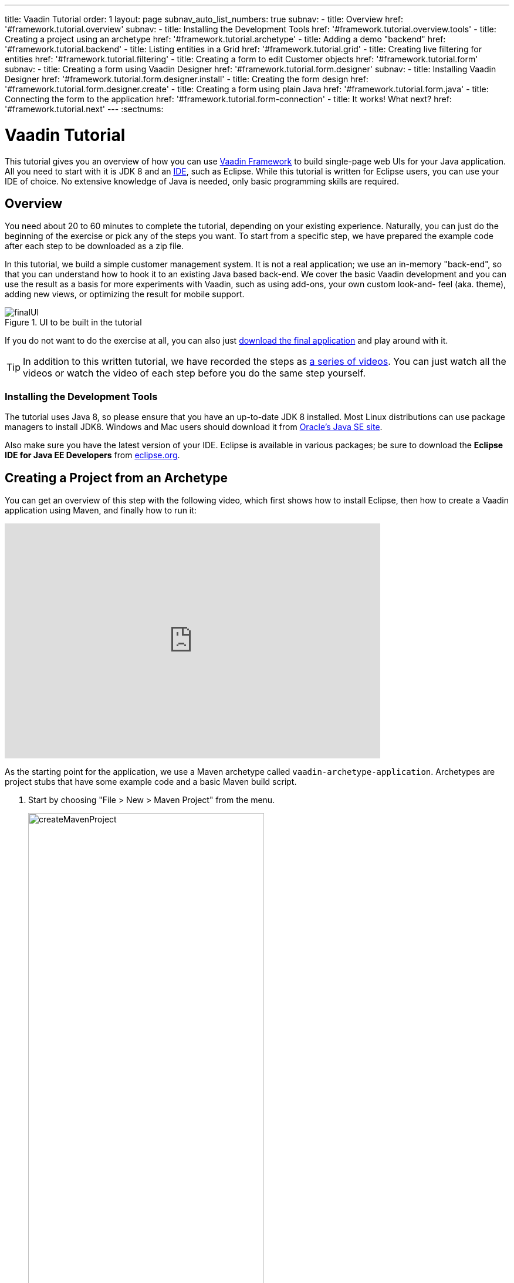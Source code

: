 ---
title: Vaadin Tutorial
order: 1
layout: page
subnav_auto_list_numbers: true
subnav:
  - title: Overview
    href: '#framework.tutorial.overview'
    subnav:
      - title: Installing the Development Tools
        href: '#framework.tutorial.overview.tools'
  - title: Creating a project using an archetype
    href: '#framework.tutorial.archetype'
  - title: Adding a demo "backend"
    href: '#framework.tutorial.backend'
  - title: Listing entities in a Grid
    href: '#framework.tutorial.grid'
  - title: Creating live filtering for entities
    href: '#framework.tutorial.filtering'
  - title: Creating a form to edit Customer objects
    href: '#framework.tutorial.form'
    subnav:
      - title: Creating a form using Vaadin Designer
        href: '#framework.tutorial.form.designer'
        subnav:
          - title: Installing Vaadin Designer
            href: '#framework.tutorial.form.designer.install'
          - title: Creating the form design
            href: '#framework.tutorial.form.designer.create'
      - title: Creating a form using plain Java
        href: '#framework.tutorial.form.java'
  - title: Connecting the form to the application
    href: '#framework.tutorial.form-connection'
  - title: It works! What next?
    href: '#framework.tutorial.next'
---
:sectnums:

[[framework.tutorial]]
= Vaadin Tutorial

This tutorial gives you an overview of how you can use https://vaadin.com/framework[Vaadin Framework] to build single-page web UIs for your Java application.
All you need to start with it is JDK 8 and an https://en.wikipedia.org/wiki/Integrated_development_environment[IDE], such as Eclipse.
While this tutorial is written for Eclipse users, you can use your IDE of choice.
No extensive knowledge of Java is needed, only basic programming skills are required.

[[framework.tutorial.overview]]
== Overview

You need about 20 to 60 minutes to complete the tutorial, depending on your existing experience.
Naturally, you can just do the beginning of the exercise or pick any of the steps you want.
To start from a specific step, we have prepared the example code after each step to be downloaded as a zip file.

In this tutorial, we build a simple customer management system.
It is not a real application; we use an in-memory "back-end", so that you can understand how to hook it to an existing Java based back-end.
We cover the basic Vaadin development and you can use the result as a basis for more experiments with Vaadin, such as using add-ons, your own custom look-and- feel (aka. theme), adding new views, or optimizing the result for mobile support.

[[figure.framework.tutorial.final-ui]]
.UI to be built in the tutorial
image::img/finalUI.jpg[]

If you do not want to do the exercise at all, you can also just https://github.com/vaadin/tutorial/[download the final application] and play around with it.

TIP: In addition to this written tutorial, we have recorded the steps as https://www.youtube.com/playlist?list=PLcRrh9hGNalkIgvImLRO9u3D0YpmEWuqo[a series of videos]. You can just watch all the videos or watch the video of each step before you do the same step yourself.

[[framework.tutorial.overview.tools]]
=== Installing the Development Tools

The tutorial uses Java 8, so please ensure that you have an up-to-date JDK 8 installed.
Most Linux distributions can use package managers to install JDK8.
Windows and Mac users should download it from http://www.oracle.com/technetwork/java/javase/downloads/index.html[Oracle's Java
SE site].

Also make sure you have the latest version of your IDE.
Eclipse is available in various packages; be sure to download the *Eclipse IDE for Java EE Developers* from http://www.eclipse.org/downloads/[eclipse.org].

[[framework.tutorial.archetype]]
== Creating a Project from an Archetype

You can get an overview of this step with the following video, which first shows how to install Eclipse, then how to create a Vaadin application using Maven, and finally how to run it:

video::o93ofXBIkf8[youtube, width="640", height="400"]

As the starting point for the application, we use a Maven archetype called `vaadin-archetype-application`.
Archetypes are project stubs that have some example code and a basic Maven build script.

. Start by choosing "File > New > Maven Project" from the menu.
+
[[figure.framework.tutorial.create-maven-project]]
.Create a new Maven project
image::img/createMavenProject.jpg[width=70%]
+
TIP: If the [guilabel]#Maven Project# is not visible in the menu, you should switch to the _Java EE_ perspective.
You can use the shortcut button in the tool bar or "Window > Perspective" to switch to the perspective.

. The first step in the wizard is good as is for our purpose.
Just click [guibutton]#Next#.

. In the second step, you need to choose the `vaadin-archetype-application` archetype.
+
.Selecting the archetype
image::img/projectWizard2-top.jpg[width=70%]
+
You can first try to find it using the filtering function.
+
If Eclipse has not yet indexed the archetype catalog, you need to manually add the archetype details.
// +
// .Adding a new archetype
// image::img/projectWizard2-add.jpg[width=70%]
+
Click the [guibutton]#Add Archetype# button.
+
.Settings for a new archetype
image::img/projectWizardAddArchetype-crop.jpg[width=70%]
+
Enter the following values:
+
[guilabel]#Group ID#::
 Give `com.vaadin`
[guilabel]#Artifact ID#::
 Give `vaadin-archetype-application`
[guilabel]#Version#::
 You can find the latest Vaadin version number from http://vaadin.com/download/[vaadin.com/download].
[guilabel]#Repository URL#::
 This can be left blank.

+
And click [guibutton]#OK#.
Now you can select the new archetype from the list.

+
WARNING: Eclipse has a bug in its project wizard.
The `vaadin-archetype-application` may not appear in the listing, even though you added it using the [guibutton]#Add Archetype# button.
If this occurs, close the whole new project wizard and re-open it by selecting "File > New > Maven Project" again.
The archetype then typically appears in the listing and can be found by the filtering functionality.

. In the next wizard step, type in the following fields:
[guilabel]#Group Id#:: `my.vaadin`
[guilabel]#Artifact Id#:: `app`

+
and click [guibutton]#Finish#.

If this is your first Vaadin app, creating a project might take a while, depending on the speed of your network, as Vaadin libraries and other dependencies are being downloaded.
Maven caches them on your local file system.
Creating your next Maven-based Vaadin project will be much faster.

Right click on the newly created project and choose "Run as > Maven Install".
This initiates a full build of your application and finally creates a https://en.wikipedia.org/wiki/WAR_(file_format)[WAR] file into the [filename]#target# directory.
You can deploy the WAR file to your application server.
The first build will take a while, as Maven might again need to download some new modules.
Also, the project uses add-ons and contains a project specific theme.
Compiling them takes a while.

TIP: For the Maven compilation to work you need a JDK to be configured in your
Eclipse in "Window > Preferences > Java > Installed JREs > Add...".
This step is necessary at least on Windows, if you are using a fresh installation of Eclipse or for some other reason haven't configured a JDK to your Eclipse.
The JDK by default installs to [filename]#\Program Files\Java# on Windows.
You can make JDK the default JRE for your Eclipse.

While the build is running, let us have a look at what the archetype created for
you.
You can browse your project resources from the tree structure in the [guilabel]#Project Explorer#.
Maven's [filename]#pom.xml# on top level contains settings for building your project and declares the used dependencies.
Open [guilabel]#Java Resources# and below it [filename]#src/main/java#, the main source directory, and [packagename]#my.vaadin.app#, the main Java package that will contain your Vaadin UI code.

TIP: Eclipse shows all project files in the Project Explorer.
In this case, you can also find your [filename]#.java# files from under the top-level [filename]#src# node.
However, the suggested method is to access them from under the [guilabel]#Java Resources# node, which is optimized for editing Java source code.

The UI code (and the Servlet declaration) used by the application stub can be
found in the [filename]#MyUI.java# file.
Let us read it through to see how it works.
The [methodname]#init()# method of a UI class is triggered when a user enters your web application.
The [classname]#VerticalLayout# is one of the most used layout components, which
are used to position and display other Vaadin components in your UI classes.
The example code creates one [classname]#TextField# to allow the user to input her name and a [classname]#Button# whose click listener dynamically adds a new [classname]#Label# component to the main layout.
In the end of the [methodname]#init()# method, we just configure the main layout and place components into it and set it to be the content of [classname]#MyUI#.

To test your first Vaadin application, right-click on the project and choose "Debug as > Maven build...".
The debug mode is slightly slower than the basic run mode, but it often helps you to figure out what is happening in your application.

[[figure.framework.tutorial.debug-as-maven-build]]
.Starting the server using a Maven target
image::img/debugAsMavenBuild.jpg[]

In the dialog, type `Run in jetty` to the [guilabel]#Name# input and `jetty:run` to the [guilabel]#Goals# input.

[[figure.framework.tutorial.jetty-run]]
.Generating a Maven launch for `jetty:run` target
image::img/debugAsMavenBuild2.jpg[]

Before clicking debug, to make sure debugging works properly, add your Java
project to the source lookup path from the [guilabel]#Source# tab, as it is being done in <<figure.tutorial.creating.add-sources>>.

[[figure.tutorial.creating.add-sources]]
.Adding sources for debugging
image::img/debugAsMavenBuildAddSources.jpg[]

Now click [guibutton]#Debug# to continue.
This will download a small Java web server (if not cached to your local Maven repository), and use it to host your application.
Once the server has started, point your browser to the URL http://localhost:8080/[http://localhost:8080/] to see the running application.

If you make changes to the code, the Jetty server will notice the changes and in
a couple of seconds most changes are automatically deployed.
Reloading the page in your browser will show the changes.

TIP: In some cases your JVM might not allow injecting changes on the fly.
In these cases, Eclipse will complain about "Hot code replacement error".
Just choose to restart the server to get the latest changes.
Many Java developers use a commercial tool called http://zeroturnaround.com/software/jrebel/[JRebel] to make code replacement work better.

Mastering the usage of the Java debugger is also handy to better understand how your application actually works and fixing bugs that all developers write at some point.
As Vaadin is "only" Java code, you can use all of Java's debugging tools, which cannot be done with other UI frameworks where the UI is written (partly) in HTML and/or JavaScript.
Double-click on the line number in the Java editor, for example of the following line in the click listener:

[source,java]
----
layout.addComponent(new Label("Thanks " + name.getValue()));
----

Doing so adds a breakpoint to the selected line.
If you then click the button in your browser, the execution of the application will stop on that line.
Eclipse will ask you to enter to _Debugging perspective_.
That way you can step through the execution and inspect the variables.
Clicking on the _play_ icon in the toolbar will continue the execution.
Double-click the same line again to remove the breakpoint.

[[figure.framework.tutorial.breakpoint]]
.Execution in a break point in the button click listener
image::img/debugInBreakPointVariable.jpg[]

Clicking the red square in the [guilabel]#Console# view will terminate the server process.
You can restart it easily form the run/debug history.
You can find that from the small down arrow next to the green play button or bug button (for the debug mode) in the tool bar.
Alternatively, you can use the main menu "Run > Run
history/Debug history > Run in Jetty".

To get back to the _Java EE Perspective_, an Eclipse mode designed for editing Java web app code, click the [guibutton]#Java EE# button in the toolbar.

The following video shows how to implement a _Hello World_ application from scratch:

video::9-qwPfpSHWc[youtube, width="640", height="400"]

[[framework.tutorial.backend]]
== Adding a demo "backend"

Before getting more into real Vaadin development, let us introduce some domain objects and a "fake backend".
In a real-world application, you will most likely have something similar, implemented with, for example, JPA and EJB or a Spring-based service.

The following video covers steps 3 and 4 (<<framework.tutorial.grid>>) of this tutorial:

video::0W0frepDKWI[youtube, width="640", height="400"]

Copy the following three classes from github to your project.
Class names point to the classes hosted in Github.
Copying classes can be done in many ways.

TIP: The fastest way to copy classes using Eclipse is to use your good old
clipboard. Select the text content of the whole class from your browser, choose
"Edit > Copy", focus the node representing the [packagename]#my.vaadin.app# Java package in Eclipse's Java Resources view and choose "Edit > Paste".
Eclipse is smart enough to automatically create a properly named Java file for the class.

 * https://raw.githubusercontent.com/vaadin/tutorial/master/src/main/java/my/vaadin/app/CustomerStatus.java[CustomerStatus] - this is a simple enum class
 * https://raw.githubusercontent.com/vaadin/tutorial/master/src/main/java/my/vaadin/app/Customer.java[Customer] - this is the main domain object, a basic Java bean that we will be using in our example
 * https://raw.githubusercontent.com/vaadin/tutorial/master/src/main/java/my/vaadin/app/CustomerService.java[CustomerService] - this is a simple facade via which you can request and modify [classname]#Customer# instances.
 You can think of this as your entry point to your fake database.

In the next steps, we will be using these classes and build a UI around them.
The actual implementation of these classes is not relevant for this tutorial, but feel free to have a look around.

[[framework.tutorial.grid]]
== Listing entities in a Grid

TIP: Starting from this step directly? https://github.com/vaadin/tutorial/archive/v7-step3.zip[Download the project] for this step, extract the zip file and choose "Import... > Maven > Existing Maven project".

Often when you start building a UI for a data-centric application, the first
thing you want to do is to list your data from your back-end.
There are several components and ways in Vaadin to do this.
In this example, we will use the Grid component for tabular presentation of our customers.

We start by introducing a [classname]#Grid# to the [classname]#MyUI# class.
We could of course just introduce the Grid as a variable in the [methodname]#init()# method, but we most likely want to refer to it later.
Also, let us get a reference to the [classname]#CustomerService#.

[source,java]
----
public class MyUI extends UI {
    // Add the next two lines:
    private CustomerService service = CustomerService.getInstance();
    private Grid grid = new Grid();

    // The rest is already there...
    @Override
    protected void init(VaadinRequest vaadinRequest) {
        ...
----

TIP: If you are new to Java development, you probably do not feel comfortable
with the red compilation error for the line where the [classname]#Grid# got introduced, because of a missing import.
This is easily fixed in Eclipse by using the
menu:Source[Organize Imports] command. Learn its shortcut (kbd:[Ctrl-Shift-O] or
kbd:[CMD-Shift-O] on Macs), you'll be using it a lot in Java development. In
possible class name collisions, always choose the appropriate class from the
_com.vaadin.ui_ package if you want to import core Vaadin UI classes like the
Grid.

To simply list all properties of all Customer objects from the backend service,
replace the init method with the following snippet:

[source,java]
----
@Override
protected void init(VaadinRequest vaadinRequest) {
    final VerticalLayout layout = new VerticalLayout();

    // add Grid to the layout
    layout.addComponents(grid);

    // fetch list of Customers from service and assign it to Grid
    List<Customer> customers = service.findAll();
    grid.setContainerDataSource(new BeanItemContainer<>(Customer.class, customers));

    layout.setMargin(true);
    setContent(layout);
}
----

TIP: Again, use the organize imports feature. The List object we use here is
_java.util.List_.

As we'll want to refresh the listing from various places in our application,
extract the customer listing part into its own "updateList" method with the
*public* modifier. The public modifier is handy later when we want to update the
listing from other classes. You can let Eclipse help here by selecting the
relevant lines and using the "quick fix" feature (kbd:[Ctrl+1] or kbd:[Cmd+1] on
Macs). The extracted method call looks like this:

[source,java]
----
    public void updateList() {
        List<Customer> customers = service.findAll();
        grid.setContainerDataSource(new BeanItemContainer<>(Customer.class, customers));
    }
----

If you try the application now, you'll see that quite many properties of the
customers are shown in the grid. To limit the visible properties, configure
the Grid using the _setColumns_ method to only show "firstName", "lastName" and
"email" properties.

[source,java]
----
    grid.setColumns("firstName", "lastName", "email");
----

At this point the body of the MyUI class should look like this (servlet declaration
omitted):

[source,java]
----
private CustomerService service = CustomerService.getInstance();
private Grid grid = new Grid();

@Override
protected void init(VaadinRequest vaadinRequest) {
    final VerticalLayout layout = new VerticalLayout();

    grid.setColumns("firstName", "lastName", "email");
    // add Grid to the layout
    layout.addComponent(grid);

    updateList();

    layout.setMargin(true);
    setContent(layout);
}

public void updateList() {
    // fetch list of Customers from service and assign it to Grid
    List<Customer> customers = service.findAll();
    grid.setContainerDataSource(new BeanItemContainer<>(Customer.class, customers));
}
----

You can now save your changes to the file and verify the changes from your browser.
You can do this at any point during the rest of the tutorial as well.

[[framework.tutorial.filtering]]
== Creating live filtering for entities

TIP: Starting from this step directly? https://github.com/vaadin/tutorial/archive/v7-step4.zip[Download the project] for this step, extract the zip file and choose menu:Import...[Maven>Existing Maven project].

A search functionality is expected in every modern application and it is
also a nice Vaadin development exercise. Let's add a filtering functionality to
the Customer listing we created in the previous step.

The following video shows how to do this step of the tutorial:

video::fAeC_mZH_7w[youtube, width="640", height="400"]

We'll start by introducing a [classname]#TextField# component as a field to our [classname]#UI# class:

[source,java]
----
    private TextField filterText = new TextField();
----

In the [methodname]#init()# method, configure the text field to contain a helpful input prompt
and add a text change listener to the field. The exact place of these lines is
not important, but add them, for example, after you have introduced the _layout_
object.

[source,java]
----
filterText.setInputPrompt("filter by name...");
filterText.addTextChangeListener(e -> {
    grid.setContainerDataSource(new BeanItemContainer<>(Customer.class,
            service.findAll(e.getText())));
});
----

TIP: To keep your code more readable, you can use autoformat after you write or
copy paste code snippets. The default keyboard shortcut in Eclipse is
kbd:[Ctrl+Shift+F] or kbd:[Cmd+Shift+F]

The text change listener is another listener (in addition to the more commonly
used ValueChangeListener) you can use with text fields in Vaadin. It is fired
lazily while the user is typing, but only when there is a small pause in the
typing. This makes it perfect for this kind of automatic filtering. When the
user has changed the text, we'll just update the listing like in the updateList
method, but use the current text as a filter for entries.

To keep the _updateList_ method functional, it should also take into
consideration the possible value in the filterText field. Change the line for
fetching the customers into this:

[source,java]
----
  List<Customer> customers = service.findAll(filterText.getValue());
----

Before adding the text field to the UI, let's improve the usability a bit
and make a short exercise to compose better components from lower level UI
components. The search field can naturally be cleared with the keyboard, but let's
add a clear button next to the text field. Start by adding the following lines
to the init method, for example right after your filterText configuration:

[source,java]
----
Button clearFilterTextBtn = new Button(FontAwesome.TIMES);
clearFilterTextBtn.setDescription("Clear the current filter");
clearFilterTextBtn.addClickListener(e -> {
  filterText.clear();
  updateList();
});
----

Vaadin contains a set of built in icons, from which we use the "X" icon,
_FontAwesome.TIMES_, here, which most users will recognise as a functionality to clear
the value. If we set the description to a component, it will be shown as a
tooltip for those users who hover the cursor over the button and wonder what to
do with it. In the click listener, we simply clear the text from the field and
refresh the content of the listing.

Vaadin contains lots of different kinds of layouts. The simplest way to align
the text field and the button next to each other would be to use a
HorizontalLayout. An alternative way we use here is using a CssLayout, which is
a lightweight layout that is easy to customize with css. Even if you wouldn't
want to play with CSS yourself, you can often use one of the existing style
rules in the default _Valo_ theme. The following snippet will create a nice
compact "composition" of both the TextField and the clear button. Add these
lines to the init method right after you configured the _clearFilterTextBtn_:

[source,java]
----
CssLayout filtering = new CssLayout();
filtering.addComponents(filterText, clearFilterTextBtn);
filtering.setStyleName(ValoTheme.LAYOUT_COMPONENT_GROUP);
----

Finally, *change* the row in the init method that currently adds only the grid,
to add both _filtering_ composition and the _grid_ to the main _layout_ of the
application.

[source,java]
----
    layout.addComponents(filtering, grid);
----

Now it is a good place to save your changes and try them in your browser.

[[framework.tutorial.form]]
== Creating a form to edit Customer objects

To edit and add Customer objects we need to create a form, that edits the
values in our domain objects. This tutorial has two alternative methods to do
that. Pick either of them.

[[framework.tutorial.form.designer]]
=== Creating a form using Vaadin Designer

TIP: Starting from this step directly? https://github.com/vaadin/tutorial/archive/v7-step5.zip[Download the project] for this step, extract the zip file and choose menu:Import...[Maven>Existing Maven project].

The form to edit Customer objects can be built using several methods of which
the visual composition by drag 'n' drop is the most intuitive. Vaadin
Designer is an Eclipse plugin that you can install and do WYSIWYG editing of
your view code. We'll use it to create the form and then hook the editing logic
to it with Java.

TIP: If you are using another IDE or just prefer to compose your user interface
with code, take the alternative step, <<Creating a form using plain Java>>,
where the CustomerForm is composed using plain Java code.

[[framework.tutorial.form.designer.install]]
==== Installing Vaadin Designer

Vaadin Designer comes as an integrated part of Vaadin Plugin for Eclipse. It can
be installed easily via Eclipse Marketplace. Choose menu:Help[Eclipse Marketplace]

In the dialog, just search for Vaadin and click _install_ to mark it for
installation. Clicking _Install Now_ will take you to choose the modules you want
and accept the license agreement.

[[figure.framework.tutorial.plugin-install]]
.Selecting Vaadin Plugin for Eclipse for installation in Eclipse Marketplace
image::img/pluginEclipseMarketPlace2.jpg[]

If you get a security warning about the software containing unsigned content,
just accept the warning by clicking OK. After installation, Eclipse asks if you
want to restart. Click Yes.

TIP: When you use Vaadin Designer for the first time in the next
step, it will ask for a license key. Get a key from
https://vaadin.com/designer. If you are not willing to buy a license now, just
acquire a trial license.

[[framework.tutorial.form.designer.create]]
==== Creating the form design

The following screencast will show you how to produce the
_CustomerFormDesign.html_, a design file we need in this tutorial. Use pause and
slow motion to follow better what is being done in the video. Feel free to get creative!

video::B5dN69NSS78[youtube, width="640", height="400"]

TIP: At any point of the process, you can also switch to the markup mode where
you can edit the raw content of the .html file. If you wish to take a shortcut
or think you did something wrong when using the designer, you can just
copy-paste the content of https://github.com/vaadin/tutorial/blob/master/src/main/resources/my/vaadin/app/CustomerFormDesign.html[the final state] to your own .html file.

At this point we only have a static mockup of the actual UI. To implement a
functional form component, we need some Java code as well. Vaadin Designer
automatically creates a similarly named Java class, but a good habit is to never touch the auto-generated file, in this case the
CustomerFormDesign.java file. If you'd introduce a new field to your form,
your changes to CustomerFormDesign would be overridden by the tooling. Instead,
we'll create a class called CustomerForm which inherits from the auto-generated
CustomerFormDesign class.

Start by creating a new Java class with the name CustomerForm. In Eclipse, right
click on the "my.vaadin.app" package and choose menu:New[Class]. Type in the
name _CustomerForm_, define the superclass as
_my.vaadin.app.CustomerFormDesign_ and click _finish_.

From the superclass, we inherit all the UI elements that we named when using
the designer. E.g. by simply referencing to "save" field in the CustomerForm,
we'll have access to the save button we previously created.

We will later need a reference to the currently edited Customer object,
CustomerService and the MyUI that uses this class. Add these fields and a
basic constructor that accepts MyUI as a parameter to the CustomerForm class:

[source,java]
----
private CustomerService service = CustomerService.getInstance();
private Customer customer;
private MyUI myUI;

public CustomerForm(MyUI myUI) {
    this.myUI = myUI;
}
----

Although the form is not yet fully functional, you might want to see what it
looks like at this point. Add it as a field to the _MyUI_ class:

[source,java]
----
private CustomerForm form = new CustomerForm(this);
----

Now let's modify the init method in MyUI to show the form. Let's wrap both the
Grid and the CustomerForm in a horizontal layout and configure the Grid to use
all of the available space more efficiently. Replace the line
*layout.addComponents(filtering, grid);* with the following:

[source,java]
----
HorizontalLayout main = new HorizontalLayout(grid, form);
main.setSpacing(true);
main.setSizeFull();
grid.setSizeFull();
main.setExpandRatio(grid, 1);

layout.addComponents(filtering, main);
----

If you now save your changes and reload your application page in a browser,
you should see your CustomerForm next to the grid that lists your
existing entities.

Let's get back to the CustomerForm. The first thing we'll need is to populate
the options for the select. To add all enum values as valid selections, add the
following line to the constructor:

[source,java]
----
status.addItems(CustomerStatus.values());
----

Let's also improve the UX a bit. When building the design, we already
emphasized the save button with a ValoTheme.BUTTON_PRIMARY style name. Thus, it
would be natural if the enter-key would do the same action as clicking the
save button. Assign a keyboard shortcut to the save button with this line in the
constructor:

[source,java]
----
save.setClickShortcut(KeyCode.ENTER);
----

To finish our form, we need to create a public API that we will use in the next
part from MyUI, to pass in a Customer object that the form should edit. We
will also add some logic to actually save the changes. We'll start by creating a
setter method to the Customer field. Just type _setCus_ in the body of the
class and hit autocomplete (kbd:[Ctrl+Space]) and Eclipse will create a method
stub for you. Complete it with the following implementation:

[source,java]
----
public void setCustomer(Customer customer) {
    this.customer = customer;
    BeanFieldGroup.bindFieldsUnbuffered(customer, this);

    // Show delete button for only customers already in the database
    delete.setVisible(customer.isPersisted());
    setVisible(true);
    firstName.selectAll();
}
----

In addition to saving the reference of the currently edited Customer object, we are
calling the _BeanFieldGroup.bindFieldsUnbuffered_ method. It will initialize all
similarly named editor fields in this form with the values from their
counterpart in the given Customer object. Also, it will automatically update the
values in the domain objects as the corresponding field value changes in the
user interface.

TIP: If the naming convention based databinding doesn't fit your needs, you
can use
https://www.vaadin.com/api/com/vaadin/data/fieldgroup/PropertyId.html[PropertyId]
annotation on fields to explicitly declare the edited property.

We'll also want to ensure the form is visible and that focus goes to the
firstName field to improve user experience. As we will be using the form to
edit both new non-persisted objects and existing customers, we will also show
the delete button only for customers that are already persisted in the backend.

The last thing we need to do is to handle save and delete button clicks. Add
the following methods to the CustomerForm class:

[source,java]
----
private void delete() {
    service.delete(customer);
    myUI.updateList();
    setVisible(false);
}

private void save() {
    service.save(customer);
    myUI.updateList();
    setVisible(false);
}
----

Finally, we'll add listeners to the buttons to call these methods. Adding these
simple lambda expressions to the constructor will take care of that:

[source,java]
----
save.addClickListener(e->this.save());
delete.addClickListener(e->this.delete());
----

TIP: For a truly re-usable form component in a real life project, you'd want to
introduce an interface to replace the myUI field or, even better, use an event
system like https://vaadin.com/wiki/-/wiki/main/Events+and+contexts[CDI events]
to completely decouple the components. We'll leave that out of this tutorial for
simplicity.

[[framework.tutorial.form.java]]
=== Creating a form using plain Java

This is an alternative step to the <<Creating a form using Vaadin Designer>>,
where you'll build the form UI programmatically in plain Java. If you already
completed the step using Vaadin Designer, you can proceed to
<<Connecting the form to the application>>.

The following video shows how to create a form using plain Java:

video::OA6-lSxiXO0[youtube, width="640", height="400"]

Start by creating a new Java class with the name CustomerForm. In Eclipse right
click on the "my.vaadin.app" package and choose menu:New[Class]. Type in the
name _CustomerForm_, define the superclass as _com.vaadin.ui.FormLayout_ and
click _finish_.

In the form, we'll need editor fields for each property in our Customer domain
class. There are different kinds of fields in Vaadin for editing different kinds
of properties. In this example, we'll use a TextField, a PopupDateField and a
NativeSelect. Add the following field declarations and action buttons as Java
fields to the CustomerForm:

[source,java]
----
private TextField firstName = new TextField("First name");
private TextField lastName = new TextField("Last name");
private TextField email = new TextField("Email");
private NativeSelect status = new NativeSelect("Status");
private PopupDateField birthdate = new PopupDateField("Birthday");
private Button save = new Button("Save");
private Button delete = new Button("Delete");
----

Also, we will later need a reference to the currently edited Customer object,
CustomerService and the MyUI that uses this class. Add these fields and a
basic constructor that accepts MyUI as a parameter to the CustomerForm class:

[source,java]
----
private CustomerService service = CustomerService.getInstance();
private Customer customer;
private MyUI myUI;

public CustomerForm(MyUI myUI) {
    this.myUI = myUI;

    setSizeUndefined();
    HorizontalLayout buttons = new HorizontalLayout(save, delete);
    buttons.setSpacing(true);
    addComponents(firstName, lastName, email, status, birthdate, buttons);
}
----

In the constructor we make the form size undefined, which practically means it
will consume the minimum space defined by its content. Then we'll just add all
the fields to the CustomerForm and add action buttons to the bottom - side-by-side
using a HorizontalLayout. Although the form is not yet fully functional, you
might want to see what it looks like at this point. Add it as a field to the MyUI
class:

[source,java]
----
private CustomerForm form = new CustomerForm(this);
----

Now let's modify the init method in MyUI to show the form. Let's wrap both the
Grid and the CustomerForm in a horizontal layout and configure the Grid to use
all of the available space more efficiently. Replace the line
*layout.addComponents(filtering, grid);* with the following:

[source,java]
----
HorizontalLayout main = new HorizontalLayout(grid, form);
main.setSpacing(true);
main.setSizeFull();
grid.setSizeFull();
main.setExpandRatio(grid, 1);

layout.addComponents(filtering, main);
----

When you now save your changes and reload your application page in your browser,
you should see your CustomerForm next to the grid that lists your
existing entities.

Let's get back to the CustomerForm. The first thing we'll need is to populate
the options for the select. To add all enum values as valid selections, add the
following line to the constructor:

[source,java]
----
status.addItems(CustomerStatus.values());
----

Let's also improve the UX a bit. The most common thing your users will want to
do with this kind of form is to save it. Let's decorate the button with a style
name that makes it more prominent in the UI and give it a keyboard shortcut -
simply an enter hit in this case:

[source,java]
----
save.setStyleName(ValoTheme.BUTTON_PRIMARY);
save.setClickShortcut(KeyCode.ENTER);
----

To finish our form, we need to create a public API that we will use in the next
part from the MyUI, to pass in a Customer object that the form should edit. We
will also add some logic to actually save the changes. We'll start by creating a
setter method for the Customer field. Just type _setCus_ in the body of the
class and hit autocomplete (kbd:[Ctrl+Space]) and Eclipse will create a method
stub for you. Complete it with the following implementation:

[source,java]
----
public void setCustomer(Customer customer) {
    this.customer = customer;
    BeanFieldGroup.bindFieldsUnbuffered(customer, this);

    // Show delete button for only customers already in the database
    delete.setVisible(customer.isPersisted());
    setVisible(true);
    firstName.selectAll();
}
----

In addition to saving the reference of the currently edited Customer object, we are
calling _BeanFieldGroup.bindFieldsUnbuffered_ method. It will initialise all
similarly named editor fields in this form with the values from their
counterpart in the given Customer object. Also, it will automatically update the
values in the domain objects as the corresponding field value changes in the
user interface.

TIP: If the naming convention based databinding doesn't fit your needs, you
can use
https://www.vaadin.com/api/com/vaadin/data/fieldgroup/PropertyId.html[PropertyId]
annotation on fields to explicitly declare the edited property.

We'll also want to ensure the form is visible and that the focus goes to the
firstName field to improve the user experience. As we will be using the form to
edit both new non-persisted objects and existing customers, we will also show
the delete button only for customers that are already persisted in the backend.

The last thing we need to do is to handle save and delete button clicks. Add
the following methods to the CustomerForm class:

[source,java]
----
private void delete() {
    service.delete(customer);
    myUI.updateList();
    setVisible(false);
}

private void save() {
    service.save(customer);
    myUI.updateList();
    setVisible(false);
}
----

Finally, we'll add listeners to the buttons to call these methods. Adding these
simple lambda expressions to the constructor will take care of that:

[source,java]
----
save.addClickListener(e->this.save());
delete.addClickListener(e->this.delete());
----

TIP: For a truly re-usable form component in a real life project, you'd want to
introduce an interface to replace the myUI field or, event better, use an event
system like https://vaadin.com/wiki/-/wiki/main/Events+and+contexts[CDI events]
to completely decouple the components. We'll leave that out of this tutorial for
simplicity.

[[framework.tutorial.form-connection]]
== Connecting the form to the application

TIP: Starting from this step directly? https://github.com/vaadin/tutorial/archive/v7-step6.zip[Download the project] for this step, extract the zip file and choose menu:Import...[Maven>Existing Maven project].

In this part, we'll use the CustomerForm class, which we created in the
previous step, from the MyUI class. We will use it for both editing the existing
customers and creating new ones.

The following video shows how to do this step of the tutorial:

video::HuhhsI0GJNc[youtube, width="640", height="400"]

In the previous part, we already added the form to the _MyUI_ to see what it looks
like. By default, we want it to be invisible, so let's first hide it
by adding this line to the _init_ method of MyUI class:

[source,java]
----
form.setVisible(false);
----

To edit the customer chosen from the Grid, add the following selection listener to
the end of the _init_ method:

[source,java]
----
grid.addSelectionListener(event -> {
    if (event.getSelected().isEmpty()) {
        form.setVisible(false);
    } else {
        Customer customer = (Customer) event.getSelected().iterator().next();
        form.setCustomer(customer);
    }
});
----

In the listener, we simply take the Customer object of the selected row and pass it to
the CustomerForm for editing. In the previous step, we added a side effect to the
_setCustomer_ method that will bind the domain object to the corresponding fields
and make it visible. If the selection is empty, we'll hide the form.

To allow users to also create new customer records, we'll create a simple "Add
customer button" to the top of the UI, right next to the _filtering_ composition
we have already built from a CssLayout, a TextField and a Button. Introduce the new
Button with a click listener, by adding the following lines to the _init_ method,
right after where you introduced the _filtering_ composition:

[source,java]
----
Button addCustomerBtn = new Button("Add new customer");
addCustomerBtn.addClickListener(e -> {
    grid.select(null);
    form.setCustomer(new Customer());
});
----

In the click listener, we first clear a possible selection from the grid and then
instantiate a new Customer object and pass that to the form for editing.

To add it beside our _filtering_ composition, we can use a HorizontalLayout to
create a toolbar where we place both components. First, introduce a toolbar like
this after the previously created _addCustomerBtn_:

[source,java]
----
HorizontalLayout toolbar = new HorizontalLayout(filtering, addCustomerBtn);
toolbar.setSpacing(true);
----

And, again, *replace* the line that populates your main layout to add the
toolbar instead of just the filtering composition, which we just moved to the
_toolbar_ layout.

[source,java]
----
layout.addComponents(toolbar, main);
----

All planned features are now done. You can save the changes and play around with
the application. If something went wrong, you can also download an example of
https://github.com/vaadin/tutorial[the final application] and see what went wrong.

[[framework.tutorial.next]]
== It works! What next?

Congratulations! Users can now create, read, update and delete customer records
stored in the demo backend and you have completed creating your first CRUD UI
with Vaadin.

If you are an experienced Java developer, you are probably already full of ideas of
how you can use your existing skills and create new shiny web UIs for your
existing Java apps. If you want more ideas of how to create full stack
applications, you might, for example, go through the
http://spring.io/guides/gs/crud-with-vaadin/[Creating CRUD UI with Vaadin] guide
and create a bit similar UI with a real database backend implemented with Spring
Data JPA. We have also collected a couple of other resources for an easy
start in your Vaadin developer career.

 * https://vaadin.com/docs/-/part/framework/introduction/intro-overview.html[Vaadin online documentation]
 * http://spring.io/guides/gs/crud-with-vaadin/[Creating CRUD UI with Vaadin] - the tutorial for your first Vaadin application using a Spring based backend.
 * https://github.com/mstahv/jpa-invoicer[Jave EE example app] - a Vaadin app example for creating invoices that uses Java EE backend, Apache DeltaSpike Data for simple JPA layer, OAuth2 based login, PDF generation etc.
 * http://vaadin.com/directory[Directory] - a vast source of awesome Vaadin add-ons
